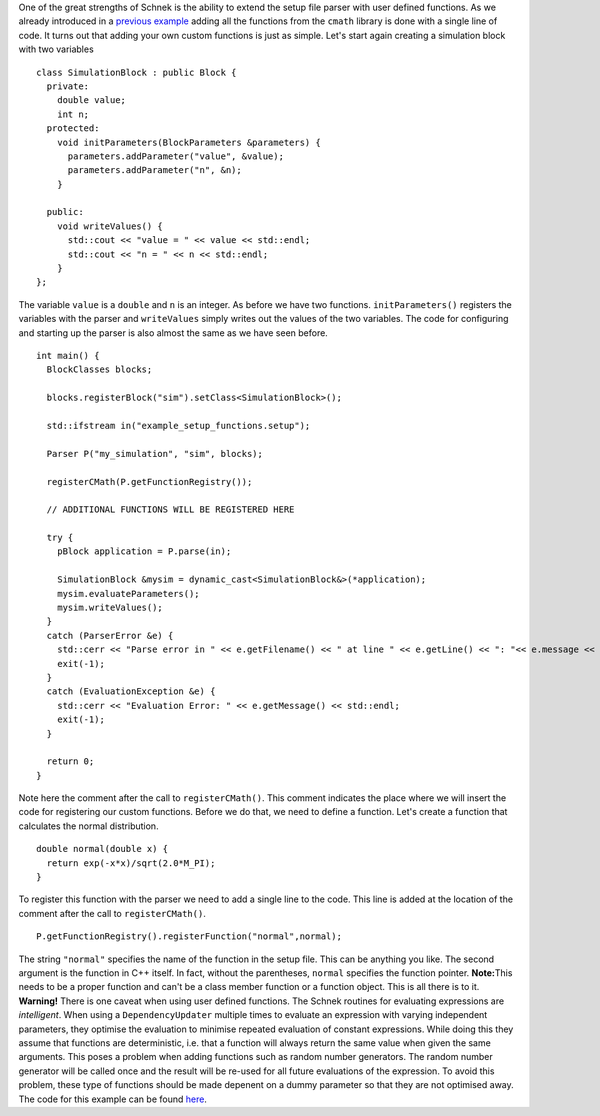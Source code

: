 One of the great strengths of Schnek is the ability to extend the setup
file parser with user defined functions. As we already introduced in a
`previous
example <http://www.notjustphysichttps/schnek-documentation/reading-setup-files/a-first-example/>`__
adding all the functions from the ``cmath`` library is done with a
single line of code. It turns out that adding your own custom functions
is just as simple. Let's start again creating a simulation block with
two variables

::

    class SimulationBlock : public Block {
      private:
        double value;
        int n;
      protected:
        void initParameters(BlockParameters &parameters) {
          parameters.addParameter("value", &value);
          parameters.addParameter("n", &n);
        }

      public:
        void writeValues() {
          std::cout << "value = " << value << std::endl;
          std::cout << "n = " << n << std::endl;
        }
    };

The variable ``value`` is a ``double`` and ``n`` is an integer. As
before we have two functions. ``initParameters()`` registers the
variables with the parser and ``writeValues`` simply writes out the
values of the two variables. The code for configuring and starting up
the parser is also almost the same as we have seen before.

::

    int main() {
      BlockClasses blocks;

      blocks.registerBlock("sim").setClass<SimulationBlock>();

      std::ifstream in("example_setup_functions.setup");

      Parser P("my_simulation", "sim", blocks);

      registerCMath(P.getFunctionRegistry());
      
      // ADDITIONAL FUNCTIONS WILL BE REGISTERED HERE

      try {
        pBlock application = P.parse(in);

        SimulationBlock &mysim = dynamic_cast<SimulationBlock&>(*application);
        mysim.evaluateParameters();
        mysim.writeValues();
      }
      catch (ParserError &e) {
        std::cerr << "Parse error in " << e.getFilename() << " at line " << e.getLine() << ": "<< e.message << std::endl;
        exit(-1);
      }
      catch (EvaluationException &e) {
        std::cerr << "Evaluation Error: " << e.getMessage() << std::endl;
        exit(-1);
      }

      return 0;
    }

Note here the comment after the call to ``registerCMath()``. This
comment indicates the place where we will insert the code for
registering our custom functions. Before we do that, we need to define a
function. Let's create a function that calculates the normal
distribution.

::

    double normal(double x) {
      return exp(-x*x)/sqrt(2.0*M_PI);
    }

To register this function with the parser we need to add a single line
to the code. This line is added at the location of the comment after the
call to ``registerCMath()``.

::

    P.getFunctionRegistry().registerFunction("normal",normal);

The string ``"normal"`` specifies the name of the function in the setup
file. This can be anything you like. The second argument is the function
in C++ itself. In fact, without the parentheses, ``normal`` specifies
the function pointer. **Note:**\ This needs to be a proper function and
can't be a class member function or a function object. This is all there
is to it. **Warning!** There is one caveat when using user defined
functions. The Schnek routines for evaluating expressions are
*intelligent*. When using a ``DependencyUpdater`` multiple times to
evaluate an expression with varying independent parameters, they
optimise the evaluation to minimise repeated evaluation of constant
expressions. While doing this they assume that functions are
deterministic, i.e. that a function will always return the same value
when given the same arguments. This poses a problem when adding
functions such as random number generators. The random number generator
will be called once and the result will be re-used for all future
evaluations of the expression. To avoid this problem, these type of
functions should be made depenent on a dummy parameter so that they are
not optimised away. The code for this example can be found
`here <https://github.com/holgerschmitz/Schnek/blob/master/examples/example_setup_functions.cpp>`__.
